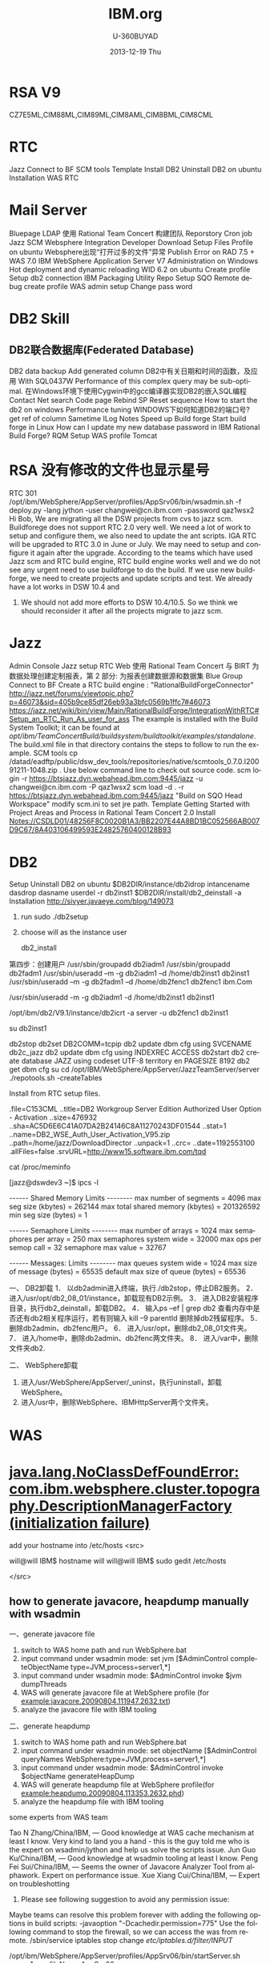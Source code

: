 #+TITLE:       IBM.org
#+AUTHOR:      U-360BUYAD\changwei
#+EMAIL:       changwei@BJXX-CHANGWEI.360buyAD.local
#+DATE:        2013-12-19 Thu
#+URI:         /wiki/ibm
#+KEYWORDS:    ibm
#+TAGS:        :ibm:
#+LANGUAGE:    en
#+OPTIONS:     H:3 num:nil toc:nil \n:nil ::t |:t ^:nil -:nil f:t *:t <:t
#+DESCRIPTION: ibm


* RSA V9

CZ7E5ML,CIM88ML,CIM89ML,CIM8AML,CIM8BML,CIM8CML


* RTC


Jazz
Connect to BF
SCM tools
Template
Install
DB2
Uninstall DB2 on ubuntu
Installation
WAS
RTC
*  Mail Server
Bluepage LDAP
使用 Rational Team Concert 构建团队
Reporstory
Cron job
Jazz SCM
Websphere Integration Developer
Download Setup Files
Profile on ubuntu
Websphere出现“打开过多的文件”异常
Publish Error on RAD 7.5 + WAS 7.0
IBM WebSphere Application Server V7 Administration on Windows
Hot deployment and dynamic reloading
WID 6.2 on ubuntu
Create profile
Setup db2 connection
IBM Packaging Utility
Repo
Setup SQO
Remote debug
create profile
WAS admin setup
Change pass word
*  DB2 Skill
** DB2联合数据库(Federated Database)
DB2 data backup
Add generated column
DB2中有关日期和时间的函数，及应用
With
SQL0437W Performance of this complex query may be sub-optimal.
在Windows环境下使用Cygwin中的gcc编译器实现DB2的嵌入SQL编程
Contact
Net search
Code page
Rebind SP
Reset sequence
How to start the db2 on windows
Performance tuning
WINDOWS下如何知道DB2的端口号?
get ref of column
Sametime
ILog
Notes
Speed up
Build forge
Start build forge in Linux
How can I update my new database password in IBM Rational Build Forge?
RQM
Setup WAS profile
Tomcat
* RSA 没有修改的文件也显示星号
RTC 301
/opt/ibm/WebSphere/AppServer/profiles/AppSrv06/bin/wsadmin.sh -f deploy.py -lang jython -user changwei@cn.ibm.com -password qaz1wsx2
Hi Bob,
We are migrating all the DSW projects from cvs to jazz scm. Buildforege does not support RTC 2.0 very well. We need a lot of work to setup and configure them, we also need to update the ant scripts. IGA RTC will be upgraded to RTC 3.0 in June or July. We may need to setup and configure it again after the upgrade.
According to the teams which have used Jazz scm and RTC build engine, RTC build engine works well and we do not see any urgent need to use buildforge to do the build.
If we use new buildforge, we need to create projects and update scripts and test. We already have a lot works in DSW 10.4 and
5. We should not add more efforts to DSW 10.4/10.5. So we think we should reconsider it after all the projects migrate to jazz scm.
* Jazz
Admin Console
Jazz setup
RTC Web
使用 Rational Team Concert 与 BIRT 为数据处理创建定制报表，第 2 部分: 为报表创建数据源和数据集
Blue Group
Connect to BF
Create a RTC build engine : "RationalBuildForgeConnector"
http://jazz.net/forums/viewtopic.php?p=46073&sid=405b9ce85df26eb93a3bfc0569b1ffc7#46073
https://jazz.net/wiki/bin/view/Main/RationalBuildForge/IntegrationWithRTC#Setup_an_RTC_Run_As_user_for_ass
The example is installed with the Build System Toolkit; it can be found at /opt/ibm/TeamConcertBuild/buildsystem/buildtoolkit/examples/standalone/. The build.xml file in that directory contains the steps to follow to run the example.
SCM tools
cp /datad/eadftp/public/dsw_dev_tools/repositories/native/scmtools_0.7.0.I20091211-1048.zip .
Use below command line to check out source code.
scm login -r https://btsjazz.dyn.webahead.ibm.com:9445/jazz -u changwei@cn.ibm.com -P qaz1wsx2
scm load -d . -r https://btsjazz.dyn.webahead.ibm.com:9445/jazz "Build on SQO Head Workspace"
modify scm.ini to set jre path.
Template
Getting Started with Project Areas and Process in Rational Team Concert 2.0
Install
Notes://CSDLD01/48256F8C0020B1A3/BB2207E44A8BD1BC052566AB007D9C67/8A403106499593E24825760400128B93
* DB2
Setup
Uninstall DB2 on ubuntu
$DB2DIR/instance/db2idrop intancename
dasdrop dasname
userdel -r db2inst1
$DB2DIR/install/db2_deinstall -a
Installation
http://sivyer.javaeye.com/blog/149073

 1. run sudo ./db2setup
 2. choose will as the instance user

  db2_install

第四步：创建用户
 /usr/sbin/groupadd db2iadm1
 /usr/sbin/groupadd db2fadm1
 /usr/sbin/useradd –m -g db2iadm1 –d /home/db2inst1 db2inst1
 /usr/sbin/useradd –m -g db2fadm1 –d /home/db2fenc1 db2fenc1 ibm.Com


 /usr/sbin/useradd -m -g db2iadm1 -d /home/db2inst1 db2inst1

/opt/ibm/db2/V9.1/instance/db2icrt -a server -u db2fenc1 db2inst1

su db2inst1

db2stop
db2set DB2COMM=tcpip
db2 update dbm cfg using SVCENAME db2c_jazz
db2 update dbm cfg using INDEXREC ACCESS
db2start
db2 create database JAZZ  using codeset UTF-8 territory en PAGESIZE 8192
db2 get dbm cfg
su
cd /opt/IBM/WebSphere/AppServer/JazzTeamServer/server
 ./repotools.sh -createTables


Install from RTC setup files.

.file=C153CML
..title=DB2 Workgroup Server Edition Authorized User Option - Activation
..size=476932
..sha=AC5D6E6C41A07DA2B24146C8A11270243DF01544
..stat=1
..name=DB2_WSE_Auth_User_Activation_V95.zip
..path=/home/jazz/DownloadDirector
..unpack=1
..crc=
..date=1192553100
.allFiles=false
.srvURL=http://www15.software.ibm.com/tqd



cat /proc/meminfo

[jazz@dswdev3 ~]$ ipcs -l

------ Shared Memory Limits --------
max number of segments = 4096
max seg size (kbytes) = 262144
max total shared memory (kbytes) = 201326592
min seg size (bytes) = 1

------ Semaphore Limits --------
max number of arrays = 1024
max semaphores per array = 250
max semaphores system wide = 32000
max ops per semop call = 32
semaphore max value = 32767

------ Messages: Limits --------
max queues system wide = 1024
max size of message (bytes) = 65535
default max size of queue (bytes) = 65536



一、   DB2卸载
1．   以db2admin进入终端，执行./db2stop，停止DB2服务。
2．   进入/usr/opt/db2_08_01/instance，卸载现有DB2示例。
3．   进入DB2安装程序目录，执行db2_deinstall，卸载DB2。
4．   输入ps –ef | grep db2 查看内存中是否还有db2相关程序运行，若有则输入 kill –9 parentId 删除掉db2残留程序。
5．   删除db2admin、db2fenc用户。
6．   进入/usr/opt，删除db2_08_01文件夹。
7．   进入/home中，删除db2admin、db2fenc两文件夹。
8．   进入/var中，删除文件夹db2.

二、   WebSphere卸载
1.   进入/usr/WebSphere/AppServer/_uninst，执行uninstall，卸载WebSphere。
2.   进入/usr中，删除WebSphere、IBMHttpServer两个文件夹。
* WAS
* [[http://www.ibm.com/developerworks/forums/thread.jspa?messageID=14625012&tstart=0][java.lang.NoClassDefFoundError: com.ibm.websphere.cluster.topography.DescriptionManagerFactory (initialization failure)]]

add your hostname into /etc/hosts
<src>

will@will IBM$ hostname
will
will@will IBM$ sudo gedit /etc/hosts

</src>
 

** how to generate javacore, heapdump manually with wsadmin

一、generate javacore file

1. switch to WAS home path and run WebSphere\AppServer\bin\wsadmin.bat
2. input command under wsadmin mode: set jvm [$AdminControl completeObjectName type=JVM,process=server1,*] 
3. input command under wsadmin mode: $AdminControl invoke $jvm dumpThreads
4. WAS will generate javacore file at WebSphere\AppServer\profiles\your profile (for example:javacore.20090804.111947.2632.txt)
5. analyze the javacore file with IBM tooling


二、generate heapdump

1. switch to WAS home path and run WebSphere\AppServer\bin\wsadmin.bat
2. input command under wsadmin mode: set objectName [$AdminControl queryNames WebSphere:type=JVM,process=server1,*]
3. input command under wsadmin mode: $AdminControl invoke $objectName generateHeapDump
4. WAS will generate heapdump file at WebSphere\AppServer\profiles\your profile(for example:heapdump.20090804.113353.2632.phd)
5. analyze the heapdump file with IBM tooling


some experts from WAS team

Tao N Zhang/China/IBM, — Good knowledge at WAS cache mechanism at least I know. Very kind to land you a hand - this is the guy told me who is the expert on wsadmin/jython and help us solve the scripts issue.
Jun Guo Ku/China/IBM, — Good knowledge at wsadmin tooling at least I know.
Peng Fei Sui/China/IBM, — Seems the owner of Javacore Analyzer Tool from alphawork. Expert on performance issue.
Xue Xiang Cui/China/IBM, — Expert on troubleshotting
1. Please see following suggestion to avoid any permission issue:
Maybe teams can resolve this problem forever with adding the following options in build scripts: -javaoption "-Dcachedir.permission=775"
Use the following command to stop the firewall, so we can access the was from remote.
/sbin/service iptables stop
change /etc/iptables.d/filter/INPUT/

/opt/ibm/WebSphere/AppServer/profiles/AppSrv06/bin/startServer.sh server1 -profileName AppSrv06

file=C1FZ6ML
..title=IBM WebSphere Application Server V7.0 for Linux on x86 32-bit  M
..size=819431261
..sha=DD46A0A910195B8F252335247A6B7DDFEA9878BB
..stat=1
..name=C1FZ6ML.tar.gz
..path=/home/jazz/DownloadDirector

* LDAP

Users and Groups —> Administrative user roles
uid=917904672,c=cn,ou=bluepages,o=ibm.com
you can find the uid in the blue page when click on "Same manager" link
RTC
.file=CZ3TAML
..title=IBM Rational Team Concert Enterprise Edition - Server  and Optio
..size=1709225773
..sha=415108103D94BA0B957C9F9873ECB8446BBBE3FE
..stat=1
..name=RTC-Enterprise-Full-2.0-Lin32-Local.zip
..unpack=1
..crc=
..path=/home/jazz/DownloadDirector


Download from  [[https://www14.software.ibm.com/webapp/dswdown/dswdown.wss/home/home.ftl?link_id=SDHome&ticket=Xa.2/Xb.ddeX-Pn5_UJ654rpHP46SchpcS8sJyGKs7dETw/Xc.917904672/Xd./Xf./Xg.4254242/Xi./XY.knac/XZ.4ujuNptqFZBm0BHIKx9dxK_a0Mo][IBM Software Downloads]]
* Mail Server
internet1.lotus.com
https://localhost:9443/jazz/setup AMDIN/ADMIN
Create blue group quotejazzadmin and quotejazzuser on https://bluepages.ibm.com/tools/groups/protect/groupsgui.wss
LDAP Registry Location: ldap://bluepages.ibm.com:389
Base User DN: c=cn,ou=bluepages,o=ibm.com
User Property Names Mapping:userId=mail,name=callupname,emailAddress=mail
Base Group DN:ou=memberlist,ou=ibmgroups,o=ibm.com
Jazz to LDAP Group Mapping: JazzAdmins=quotejazzadmin,JazzUsers=quotejazzuser,JazzDWAdmins=quotejazzadmin,JazzGuests=JazzGuests
Group Name Property: cn
Group Member Property: uniqueMember
Bluepage LDAP
http://reswat2.research.ibm.com/users/walicki/walickihomepage.nsf/html/bluepages.html
http://v25was101.mkm.can.ibm.com/directory/bluegroups/gmschema.shtml
http://techlab.rtp.raleigh.ibm.com/ibm/bluepages/Search-the-BluePages-LDAP-directory.htm
使用 Rational Team Concert 构建团队
JazzAdmins: Repository 的管理员，对于 Repository 具有完全的读写权限，可以对 Repository 内的数据进行任何操作。
JazzDWAdmins: 可以控制 Jazz 服务器端数据的 Repository 管理员。
JazzGuests: 对于 Repository 只有读权限的 Jazz 用户。
JazzUsers: 对于 Repository 具有常规读写权限的用户，如可以更改项目域，流程模板，但不能创建，可以创建或修改团队域，构建定义等等。
Reporstory
http://apollobuildserv4.ottawa.ibm.com:8080/integration/2.0/install-repository/standard/
Cron job

 yum install vixie-cron crontabs

[root@dswdev3 jazz]# cat /etc/crontab
SHELL=/bin/bash
PATH=/sbin:/bin:/usr/sbin:/usr/bin
MAILTO=root
HOME=/

# run-parts
00 16 * * * root run-parts /etc/cron.myreport
01 * * * * root run-parts /etc/cron.hourly
02 4 * * * root run-parts /etc/cron.daily
22 4 * * 0 root run-parts /etc/cron.weekly
22 4 * * 0,4,6 root run-parts /etc/cron.jazz
42 4 1 * * root run-parts /etc/cron.monthly



[root@dswdev3 inbox]# /etc/init.d/crond reload

* Jazz SCM
Jazz SCM FAQ:
import from SVN or CVS
Importing data from Subversion and CVS into Jazz SCM
An instruction to import source code.
3.75G in cvs server
jbe -repository https://localhost:9445/jazz -engineId dsw -userId changwei@cn.ibm.com -pass myemacs12
testjazz.txt
Websphere Integration Developer
Change WAS ports
Creating profiles
WID7 and WAS7
WebSphere 7 migration notes
Eclipse p2 reconciler returned with error status=13 applying updates to Rational Developer for System i
Download Setup Files
http://w3-103.ibm.com/software/xl/download/ticket.do
Part Num: CR9NEML,CR9PIML
Profile on ubuntu
create profile in /home/will/quote/server7/SQO_Head without security.

will@will-laptop:/opt/ibm2/WID7_WTE/runtimes/bi_v7/bin/ProfileManagement$ ./pmt.sh


* Websphere出现“打开过多的文件”异常
http://shjy-nicholas.javaeye.com/blog/413483
vi /etc/security/limits.conf
加上：
  *                soft   nofile          65535
  *                hard   nofile          65536
执行ulimit -a
默认为
open files (-n) 1024
vi ~/.bashrc
加上
ulimit -n 65536
保存，重启，即可。

China WAS Question DB => [[Notes://CSDLD01/482570960036D876/]]

WAS Central DB	 =>  [[Notes://D27DBL06/862569E70075B687/]]

WAS 6.1 infocenter	 =>	http://publib.boulder.ibm.com/infocenter/wasinfo/v6r1/index.jsp

WebSphere Application Server detailed system requirements	=>	http://www-01.ibm.com/support/docview.wss?rs=180&uid=swg27006921

Redbooks WebSphere domian	=> 	http://www.redbooks.ibm.com/portals/websphere
Publish Error on RAD 7.5 + WAS 7.0
Sometimes if you stop mannually the publish process for you application at the middle, and will meet the following exception while republishing your application:
[19/06/09 10:53:42:046 BST] 00000036 SystemErr R com.ibm.websphere.management.exception.AdminException: A composition unit with name Edu_________t already exists. Select a different application name.
I guess the mannual temination of the publish process will conrupt the configuration file at WAS, and therefore the past publish state will remain zombie files and make the later publish process fail.
If you logon to the WAS 7.0 admin console, click on Business-Level Application and you will see its status is unknown. Further if you click on the composition unit Edu________t you will also see its status is unknow. On the console, you cannot delete the composition unit since it is corrupted.

Below would be one of the solution. I try delete the composition unit (cus) in my local directory (see below screenshot) and then restart the server. Then the application will work well again.
 Beside, there are some temp files on the WAS server, you can also delete them if the about mentiond cannot fix your problem.
C:\Program Files\IBM\WebSphere\AppServer\profiles\AppSrv01\config\cells\MyComputer-Node01Cell\blas\Edu_____________t\ C:\Program Files\IBM\WebSphere\AppServer\profiles\AppSrv01\temp\*.* C:\Program Files\IBM\WebSphere\AppServer\profiles\AppSrv01\wstemp\*.*
Good luck
find . -iname quoteEAR -exec rm -rf {} \;
IBM WebSphere Application Server V7 Administration on Windows
You can download the installables from FTP server before the training, the FTP server is 9.181.87.58, pass the BSO first. Log on with anonymous user. You will see three directories.
150 Here comes the directory listing. drwxr-xr-x 3 0 0 4096 Jul 21 05:46 NewTester drwxr-xr-x 2 0 0 4096 Nov 20 04:59 VMWareCourse drwxr-xr-x 7 0 0 4096 Sep 25 02:58 WAS7Training
The VMWareCourse dir contains all virtual images for this course. See the pdf instruction in it. And WAS7Training contains the separate drivers, we will introduce it in the class.
Hot deployment and dynamic reloading
http://publib.boulder.ibm.com/infocenter/wasinfo/v6r0/index.jsp?topic=/com.ibm.websphere.nd.doc/info/ae/ae/trun_app_hotupgrade.html
http://publib.boulder.ibm.com/infocenter/wasinfo/v6r0/index.jsp?topic=/com.ibm.websphere.nd.doc/info/ae/ae/trun_app_hotupgrade.html
http://publib.boulder.ibm.com/infocenter/wasinfo/v7r0/index.jsp?topic=/com.ibm.websphere.nd.doc/info/ae/ae/trun_app_hotupgrade.html
* WID 6.2 on ubuntu
C1Q24ML, C1Q25ML, C1Q26ML, C1Q28ML
Installing WebSphere Application Server 6.1 on Ubuntu
Create profile

sudo unlink /bin/sh
sudo ln -s /bin/bash /bin/sh
cd /opt/ibm/WebSphere/ID/602/runtimes/bi_v6/bin/ProfileCreator
sudo ./pctLinux.bin
Setup db2 connection
 .  db2profile
  /opt/ibm/WebSphere/ID/602/wid.bin &
Target of the document
The document should help you to install WebSphere Integration Developer on Linux.
The root cause for creation of the document was the fact that the official documentation in the WebSphere InfoCenter is a bit weak regarding details on that topic.

Environment
For the setup I used the following environment:
Operating System: SUSE SLES 10 SP1 with graphical user interface
Users: root, widuser:users
WebSphere Integration Developer: Version 6.1.2
WID Fixpack: 6.1.2 InterimFix 001
I used a VMWare image which increased during installation up to 20 GB.

Required software packages:
Mozilla Firefox
WebSphere Integration Developer 6.1.2 Packages
(C1H58ML) WebSphere Integration Developer v6.1.2 Multiplatform Multilingual 1 of 4

	(C1H59ML) WebSphere Integration Developer v6.1.2 Multiplatform Multilingual 2 of 4

	(C1H5AML) WebSphere Integration Developer v6.1.2 Multiplatform Multilingual 3 of 4

(C1H5BML) WebSphere Integration Developer v6.1.2 Multiplatform Multilingual 4 of 4

WID Fixpack wid612_interim_fix001.zip

Preparation of the environment
You need to have root access to install WID
(see Related Links: WID Installation User requirements)
Make sure that ulimit is set to 2048 or higher
(see Related Links: WID ulimit setup)
If you want to view the release notes and the installation guide you need a supported web browser. (see Related Links: WID Browser Requirements)

Installation

1.Preparation
1.Log on as root
2.Check the ulimit -n

2.Extract the software packages
1.Create a temporary installation directory (for this is /var/tmp/wid)
2.Unzip the packages C1H58ML, C1H59ML, C1H5AML and C1H5BML
to the temporary directory. The right order seems to be not important.

3.Create the responsefile to install the IBM Installation Manager and WID silently
We use here the existing one but you can also create your own one (see comments)
1.Switch to the directory  /var/tmp/wid/disk1/IM_linux

2.Copy the existing response file ../util/responsefile_linux to the current directory
3.Modify the responsefile
1.By default you do not have to modify the responsefile if you do not want to install additional languages.
Comment: Due to a bug in the responsefile you have to edit the responsefile.
In the section
<offering profile='IBM WebSphere Integration Developer' version='6.1.2000.20080614_1858'

features='com.ibm.wid.wps,com.ibm.wid.wps.wpsprofile,com.ibm.wid.wps.esbprofile' id='com.ibm.wid.wps'/>

you must change the version of the WID profile
 version='6.1.2000.20080618_0153'

2. You can remove the additional languages for installation manager to just have de and en
 installed
	 <data key='eclipseLocation' value='/opt/IBM/InstallationManager/eclipse'/>

	 <data key='cic.selector.nl' value='en,de'/>

3.You can add de as additional languages for WID

	 <data key='eclipseLocation' value='/opt/IBM/WID61'/>

	 <data key='cic.selector.nl' value='en,de'/>


4.Install the product
1.From the current directory (IM_linux) run the command

 ./install --launcher.ini silent-install.ini -input responsefile_linux.txt

2.It will take up to 6 hours to install the product

5.Check the logs if the installation was successful
1.The logs are located at /var/ibm/InstallationManager/logs

2.The main log file has the format YYYYMMDD_HHMM.xml

3.There are additional log files in subdirectories which the main log file refers to.
4.The last section of the log file should contain content like
<entry num='145' time='1220326951240' elapsed='05:37:54.83' level='INFO' thread='main'>

 <message>OK</message>

</entry>



Comments:

You can create your own responsefile for WID install by using the IBM Install Manager record feature
.
Run the command
./install -record /home/temp/wid612responsefile.xml -skipInstall /home/temp/wid/temp/

This creates the response file /home/temp/wid612responsefile.xml.

In addition the directory /opt/IBM/InstallationManager is created but without content.
You can remove that directory.

After the installation you can remove the temporary files under /var/tmp/wid.




Update the WID installation

We want to apply the wid fix silently. So we have to create another responsefile to do so. Unfortunately there is no responsefile available that could be modified (I did not find one).
So I created one which I used. Under comments you find details how to create one.

1.Extract the fixpack to the temporary directory /var/tmp/wid via command
unzip wid612_interim_fix001.zip


2.Switch to the directory /opt/IBM/InstallationManager/eclipse


3.Copy the responsefile IBMIM_responsefile.txt to the eclipse directory


4.Edit the responsefile
1.Change the path for the repository to point to the directory where you extracted the fixpack. The path must point to a directory with the file repository.config.
2.If you want to install a different fixpack modify the line
<offering profile='IBM WebSphere Integration Developer' version='6.1.2.000_20080805_1422' features='-' id='com.ibm.websphere.integration.developer'/>
The related version number can be found by extracting the fixpack and looking at repository.xml

5.Run the installer
1.In the eclipe directory execure as root the command
./IBMIM --launcher.ini silent-install.ini -input IBMIM_responsefile.txt

2.The installation takes around 10 minutes.

6.Check the logs if the installation was successful
1.The logs are located at /var/ibm/InstallationManager/logs

2.The log file has the format YYYYMMDD_HHMM.xml

3.You should see at the end a section like
<entry num='102' time='1220338224068' elapsed='08:37.22' level='INFO' thread='main'>

	...

 <message>OK</message>

</entry>



Comments:

You can create your own responsefile for WID install by using the IBM Install Manager record feature
. Unfortunately you cannot create the file without fixpack installation.
Run the command
./IBMIM -record /var/tmp/IBMIM_responsefile.txt

This creates the response file /var/tmp/IBMIM_responsefile.txt and installs the fix.
If you try to create the responsefile by using the option -skipInstall the existing
installation of WID is not displayed in the first panel. So you cannot proceed there.

After the installation you can remove the temporary files under /var/tmp/wid.Comment:


Check the installation
1.
You can start WID via icon but also via command line.
1.Command to start wid as it would be done using the launcher:

/opt/IBM/WID61/eclipse -product com.ibm.wbit.feature.ide -showlocation

2.Easier command to start WID:

/opt/IBM/WID61 # ./wid.bin

3.Default Workspace: /root/IBM/wid6.1/workspace
(This should be changed to something like /var/wid/myworkspace)


2.Check the version

1.Click on Help->About WebSphere Integration Developer 6.1.2

2.You should see something similar to Version: 6.1.2,
Build id: 6.1.2ifix001-20080805_0917


3.Check if both server configurations are available

1.In the business integration perspective you should have a server view containing the servers for ESB and WPS.

2.If you just see the WPS server ...
1.This does not mean that the other server has not been defined.

2.Close the view and reopen it via Window->Show  View->Servers.

This should display the ESB server as well.


4.Check if the test environment could be started
1.Start the servers (one at the time)
2.If you get a pop-up window telling "Canceling Server Start".
..
1.Click on OK and you should get a message indicating a Timeout after 600s.

2.Check if the WID server status displays the server as successfully started or not.
If this is the case this indicates a timeout issue.

3.Check the logs at /opt/IBM/WID61/pf/wps/logs/server1 or /opt/IBM/WID61/pf/esb/logs/server1 for errors

4.If there is no issue change the timeout value for the server startup via

Window->Preferences->Server->Server timeout delay
(default is normal, change to long)

3.Try to access the admin console via browser

1.WPS:  URL: http://localhost:9060/ibm/console	User: admin, password: admin

2.WESB: URL: http://localhost:9061/ibm/console	User: admin, password: admin




Switch to non-root

1.To allow a non-root user to run WID including WAS you have to change the file access to allow the non-root user to create and modify files.

1.Log on as root

2.Change the user rights for the workspaces to provide to the restricted user write access
.
This can be done for example by the command:
chmod -R 777 /var/wid

3.Change the user rights for the WID files to allow creation and modifications on WID and runtime
. This can be done for example by the command:
chmod -R 777 /opt/IBM/WID61/

4.You might be able to restrict this file access to some directories
(for ex. pf for the profiles) but does it make sense?

2.Log in as non-root user and start WID from /opt/IBM/WID61 via command ./wid.bin




Related links:
IBM Installation Manager Documentation
http://publib.boulder.ibm.com/infocenter/dmndhelp/v6r1mx/topic/com.ibm.wbit.610.help.install.doc/pdf/install_book.pdf
WID ulimit setup
http://publib.boulder.ibm.com/infocenter/dmndhelp/v6r1mx/topic/com.ibm.wbit.612.help.install.doc/topics/t_increase_handles.html
WID Silent Install
http://publib.boulder.ibm.com/infocenter/dmndhelp/v6r1mx/topic/com.ibm.wbit.612.help.install.doc/topics/t_installing_silently_overview11.html
WID Installation User requirements
http://publib.boulder.ibm.com/infocenter/dmndhelp/v6r1mx/topic/com.ibm.wbit.612.help.install.doc/topics/r_user_priv.html
WID Installation SW Requirements
http://publib.boulder.ibm.com/infocenter/dmndhelp/v6r1mx/topic/com.ibm.wbit.612.help.install.doc/topics/r_insoftreq.html
WID Browser Requirements:
http://publib.boulder.ibm.com/infocenter/dmndhelp/v6r1mx/topic/com.ibm.wbit.612.help.install.doc/topics/t_inothersw.html
WID Supported Operating Systems
http://publib.boulder.ibm.com/infocenter/dmndhelp/v6r1mx/topic/com.ibm.wbit.612.help.install.doc/topics/r_inosreq.html


IBM Packaging Utility
http://www-01.ibm.com/support/docview.wss?uid=swg24024683#install
Repo
ftp://ead:3edc4rfv@btsjazz.dyn.webahead.ibm.com/public/dsw_dev_tools/rep/
ftp://ead:3edc4rfv@btsjazz.dyn.webahead.ibm.com/public/dsw_dev_tools/repositories/
https://www.ibm.com/software/rational/repositorymanager/repositories/rationalsdp7
/datad/eadftp/public/dsw_dev_tools/RTC_Client2.0.0.2/RTC-Eclipse-Clnt-2.0.0.2-Win32-Local/im-repo/repository.config
http://public.dhe.ibm.com/software/websphere/repositories/
http://btsjazz.dyn.webahead.ibm.com:8000/
/datad/eadftp/public/dsw_dev_tools/rep/ /datad/eadftp/public/dsw_dev_tools/repositories/
Setup SQO
WAS 7 evaluation tracking document
IBM Installer Manager repositories in our FTP server
get a bug in WAS6.0 http://www-01.ibm.com/support/docview.wss?uid=swg1PM07608.
WebSphere Process Server V7.0 for Windows X86-32/64bit Systems Multilingual eAssembly (CR9C2ML)
WebSphere Process Server Version 7.0 Feature Pack Version 1.0 Multiplatform Multilingual eAssembly (CRBE5ML)
Remote debug
http://www.jacoozi.com/index.php?option=com_content&task=view&id=119&Itemid=134
http://www.eclipsezone.com/eclipse/forums/t53459.html
https://www.ibm.com/developerworks/opensource/library/os-ecbug/
Debugging IBM WebSphere 5.x/6.x
(Thanks to Michael Murphy)
Open WebSphere 5.X/6.X Console
Navigate to Servers
Application Servers	[SERVERNAME]	Process Definition	Java Virtual Machine
Check off Debug Mode
Arguments can be edited in the field called Debug arguments. You can paste this line and use the same port 1044 to debug from Eclipse:
Xdebug -Xrunjdwp:transport=dt_socket,server=y,suspend=n,address=1044
create profile
WAS admin setup
login admin console: Users and Groups —> Administrative user roles —> add
http://w3.ibm.com/jct03019wt/bluepages/searchByName.wss?uid=AVALEL672&task=viewrecord http://w3.ibm.com/jct03019wt/bluepages/searchByName.wss?uid=AVAKGF672&task=viewrecord
uid=AVALEL672,c=cn,ou=bluepages,o=ibm.com
uid=AVAKGF672,c=cn,ou=bluepages,o=ibm.com
Change pass word
Update the defined db2 user and password in security file:
File path: profiles\AppSrv01\config\cells\cnqinfengcNode01Cell\security.xml
1.Find this item:
<authDataEntries xmi:id="JAASAuthData_1230536298391" alias="cnqinfengcNode01/for header prcbkwb1" userId="web_dev2" password="{xor}Oj02JW1vKSw="/>
2.Update the user_id to an not exists one, such as aaaa_aaa. Save the change
3.start your server and change the user_id and password in admin console
com.ibm.ws.security.util.PasswordEncoder
DB2 Skill
必需步骤：
您已经启用了 DB2 扩展 Windows 安全性。您必须将运行 DB2 本地应用程序或工具的 DB2 用户添加至 DB2ADMNS 或DB2USER 组
可以使用端口号 "50000" 连接至 DB2 实例 "DB2"。请记录此端口号以供将来参考。
DB2 XML
SQL and XQuery tutorial series for IBM DB2
* DB2 XQuery学习笔记
Java操作DB2 XML数据实践
XQuery samples
These samples demonstrate the use of axes, FLWOR expressions, and queries written with XQuery and SQL/XML.
These samples can be found in the following location:
On Windows(R): %DB2PATH%\sqllib\samples\xml (where %DB2PATH% is a variable that determines where DB2(R) is installed) * On UNIX(R): $HOME/sqllib/samples/xml (where $HOME is the home directory of the instance owner)
 db2 -td~

CREATE DATABASE xmltut USING CODESET GBK TERRITORY US~

CREATE TABLE Customer (Cid BIGINT NOT NULL PRIMARY KEY, Info XML)~

CREATE UNIQUE INDEX cust_cid_xmlidx ON Customer(Info)
GENERATE KEY USING XMLPATTERN
'declare default element namespace "http://posample.org"~ /customerinfo/@Cid'
AS SQL DOUBLE~


INSERT INTO Customer (Cid, Info) VALUES (1000,
'<customerinfo xmlns="http://posample.org" Cid="1000">
<name>Kathy Smith</name>
<addr country="Canada">
<street>5 Rosewood</street>
<city>Toronto</city>
<prov-state>Ontario</prov-state>
<pcode-zip>M6W 1E6</pcode-zip>
</addr>
<phone type="work">416-555-1358</phone>
</customerinfo>')~

INSERT INTO Customer (Cid, Info) VALUES (1002,
'<customerinfo xmlns="http://posample.org" Cid="1002">
<name>Jim Noodle</name>
<addr country="Canada">
<street>25 EastCreek</street>
<city>Markham</city>
<prov-state>Ontario</prov-state>
<pcode-zip>N9C 3T6</pcode-zip>
</addr>
<phone type="work">905-555-7258</phone>
</customerinfo>')~

INSERT INTO Customer (Cid, Info) VALUES (1003,
'<customerinfo xmlns="http://posample.org" Cid="1003">
<name>Robert Shoemaker</name>
<addr country="Canada">
<street>1596 Baseline</street>
<city>Aurora</city>
<prov-state>Ontario</prov-state>
<pcode-zip>N8X 7F8</pcode-zip>
</addr>
<phone type="work">905-555-2937</phone>
</customerinfo>')~


SELECT * from Customer~


UPDATE customer SET info =
'<customerinfo xmlns="http://posample.org" Cid="1002">
<name>Jim Noodle</name>
<addr country="Canada">
<street>1150 Maple Drive</street>
<city>Newtown</city>
<prov-state>Ontario</prov-state>
<pcode-zip>Z9Z 2P2</pcode-zip>
</addr>
<phone type="work">905-555-7258</phone>
</customerinfo>'
WHERE XMLEXISTS (
'declare default element namespace "http://posample.org";
$doc/customerinfo[@Cid = 1002]'
passing INFO as "doc")~


DELETE FROM Customer
WHERE XMLEXISTS (
'declare default element namespace "http://posample.org";
$doc/customerinfo[@Cid = 1003]'
passing INFO as "doc")~

SELECT count(*) from Customer~

SELECT XMLQUERY (
'declare default element namespace "http://posample.org";
for $d in $doc/customerinfo
return <out>{$d/name}</out>'
passing INFO as "doc")
FROM Customer as c
WHERE XMLEXISTS ('declare default element namespace "http://posample.org";
$i/customerinfo/addr[city="Toronto"]' passing c.INFO as "i")~

UPDATE COMMAND OPTIONS USING i ON~

-- 不使用SQL的情况下检索INFO列中所有的XML文档
XQUERY db2-fn:xmlcolumn ('CUSTOMER.INFO')~
-- 相当于
SELECT Info FROM Customer~

-- 全查询
XQUERY db2-fn:sqlquery ('SELECT Info FROM Customer')~

-- 检索和过滤XML值
XQUERY declare default element namespace "http://posample.org";
for $d in db2-fn:xmlcolumn('CUSTOMER.INFO')/customerinfo
where $d/addr/city="Toronto"
return <out>{$d/name}</out>~

XQUERY declare default element namespace "http://posample.org";
for $d in db2-fn:sqlquery(
'SELECT INFO
FROM CUSTOMER
WHERE Cid < 2000')/customerinfo
where $d/addr/city="Toronto"
return <out>{$d/name}</out>~

-- XML模式注册
REGISTER XMLSCHEMA 'http://posample.org'
FROM 'file:///<C:/>customer.xsd' AS posample.customer COMPLETE~

REGISTER XMLSCHEMA http://posample.org/product.xsd FROM product.xsd \
AS myschema.product
COMPLETE XMLSCHEMA myschema.product~

REGISTER XMLSCHEMA http://posample.org/product.xsd FROM product.xsd \
AS myschema.product COMPLETE~

customer.xsd
<?xml version="1.0"?>
<xs:schema targetNamespace="http://podemo.org" xmlns:xs="http://www.w3.org/2001/XMLSchema" elementFormDefault="qualified">
  <xs:element name="customerinfo">
    <xs:complexType>
      <xs:sequence>
        <xs:element name="name" type="xs:string" minOccurs="1" />
        <xs:element name="addr" minOccurs="1" maxOccurs="unbounded">
          <xs:complexType>
            <xs:sequence>
              <xs:element name="street" type="xs:string" minOccurs="1" />
              <xs:element name="city" type="xs:string" minOccurs="1" />
              <xs:element name="prov-state" type="xs:string" minOccurs="1" />
              <xs:element name="pcode-zip" type="xs:string" minOccurs="1" />
            </xs:sequence>
            <xs:attribute name="country" type="xs:string" />
          </xs:complexType>
        </xs:element>
        <xs:element name="phone" nillable="true" minOccurs="0" maxOccurs="unbounded">
          <xs:complexType>
            <xs:simpleContent>
              <xs:extension base="xs:string">
                <xs:attribute name="type" form="unqualified" type="xs:string" />
              </xs:extension>
            </xs:simpleContent>
          </xs:complexType>
        </xs:element>
        <xs:element name="assistant" minOccurs="0" maxOccurs="unbounded">
          <xs:complexType>
            <xs:sequence>
              <xs:element name="name" type="xs:string" minOccurs="0" />
              <xs:element name="phone" nillable="true" minOccurs="0" maxOccurs="unbounded">
                <xs:complexType>
                  <xs:simpleContent  >
                    <xs:extension base="xs:string">
                      <xs:attribute name="type" type="xs:string" />
                    </xs:extension>
                  </xs:simpleContent>
                </xs:complexType>
              </xs:element>
            </xs:sequence>
          </xs:complexType>
        </xs:element>
      </xs:sequence>
      <xs:attribute name="Cid" type="xs:string" />
    </xs:complexType>
  </xs:element>
</xs:schema>


INSERT INTO Customer(Cid, Info) VALUES (1003, XMLVALIDATE (XMLPARSE (DOCUMENT
'<customerinfo xmlns="http://posample.org" Cid="1003">
<name>Robert Shoemaker</name>
<addr country="Canada">
<street>1596 Baseline</street>
<city>Aurora</city>
<prov-state>Ontario</prov-state>
<pcode-zip>N8X 7F8</pcode-zip>
</addr>
<phone type="work">905-555-7258</phone>
<phone type="home">416-555-2937</phone>
<phone type="cell">905-555-8743</phone>
<phone type="cottage">613-555-3278</phone>
</customerinfo>' PRESERVE WHITESPACE )
ACCORDING TO XMLSCHEMA ID posample.customer ))~

CREATE TABLE Customer (Cid BIGINT NOT NULL PRIMARY KEY,
Info XML,
History XML)

CREATE TABLE MyCustomer LIKE Customer;
ALTER TABLE MyCustomer ADD COLUMN Preferences XML;

JDBC插入XML
PreparedStatement insertStmt = null;
String sqls = null;
int cid = 1015;
sqls = "INSERT INTO MyCustomer (Cid, Info) VALUES (?, ?)";
insertStmt = conn.prepareStatement(sqls);
insertStmt.setInt(1, cid);
File file = new File("c6.xml");
insertStmt.setBinaryStream(2, new FileInputStream(file), (int)file.length());
insertStmt.executeUpdate();

JDBC更新XML
PreparedStatement updateStmt = null;
String sqls = null;
int cid = 1004;
sqls = "UPDATE MyCustomer SET Info=? WHERE Cid=?";
updateStmt = conn.prepareStatement(sqls);
updateStmt.setInt(1, cid);
File file = new File("c7.xml");
updateStmt.setBinaryStream(2, new FileInputStream(file), (int)file.length());
updateStmt.executeUpdate();

-- 删除数据
DELETE FROM MyCustomer
WHERE XMLEXISTS ('declare default element namespace "http://posample.org";
$d//addr[city="Markham"]' passing INFO as "d")~

-- XML列创建触发器
CREATE TRIGGER UPDAFTR
AFTER UPDATE OF Info
ON MyCustomer
REFERENCING NEW AS N
FOR EACH ROW
BEGIN ATOMIC
INSERT INTO CustLog VALUES(N.CID, CURRENT TIMESTAMP, 'Update');
END~

CREATE TRIGGER INSAFTR
AFTER INSERT ON Customer
REFERENCING NEW AS N
FOR EACH ROW
BEGIN ATOMIC
INSERT INTO CustLog VALUES(N.CID, CURRENT TIMESTAMP, 'Insert');
END~

-- XML解析
INSERT INTO MyCustomer (Cid, Info)
VALUES (?, xmlparse(document cast(? as clob(1k)) preserve whitespace))~

-- 在XQuery中，查询可以调用下列函数之一来获取DB2数据库中的输入XML数据：db2-fn:sqlquery 和 db2-fn:xmlcolumn。db2-fn:xmlcolumn函数将检索整个XML列，而db2-fn:sqlquery将检索基于SQL查询的 XML值。

db2-fn:xmlcolumn('BUSINESS.ORDERS.PURCHASE_ORDER')/shipping_address/city

db2-fn:sqlquery("
SELECT purchase_order FROM business.orders
WHERE ship_date = '2005-06-15' ")/shipping_address/city

SQL是一种不区分大小写的语言
XQuery是一种区分大小写的语言

函数
XMLQUERY
XMLTABLE
谓词
XMLEXISTS

SELECT XMLQUERY ('declare default element namespace "http://posample.org";
$d/customerinfo/phone' passing INFO as "d")
FROM CUSTOMER~

VALUES (XMLQUERY ('declare default element namespace "http://posample.org";
db2-fn:xmlcolumn("CUSTOMER.INFO")/customerinfo/phone'))~

SELECT Cid, XMLQUERY ('declare default element namespace "http://posample.org";
$d//addr[city="Aurora"]' passing INFO as "d") AS ADDRESS
FROM CUSTOMER~


SELECT Cid, XMLQUERY ('declare default element namespace "http://posample.org";
$d/customerinfo/addr' passing c.INFO as "d")
FROM Customer as c
WHERE XMLEXISTS ('declare default element namespace "http://posample.org";
$d//addr[city="Aurora"]' passing c.INFO as "d")~

SELECT R.Pid
FROM PURCHASEORDER P, PRODUCT R
WHERE R.NAME =
XMLCAST( XMLQUERY ('declare default element namespace "http://posample.org";
$d/PurchaseOrder/itemlist/item/product/name'
PASSING P.PORDER AS "d") AS VARCHAR(128))~


SELECT Pid
FROM PRODUCT
ORDER BY XMLCAST(XMLQUERY ('declare default element namespace "http://posample.org";
$d/product/description/name'
PASSING DESCRIPTION AS "d") AS VARCHAR(128))~

SELECT X.*
FROM XMLTABLE (xmlnamespaces (DEFAULT "http://posample.org"),
'db2-fn:xmlcolumn("CUSTOMER.INFO")/customerinfo'
COLUMNS "CUSTNAME" CHAR(30) PATH 'name',
"PHONENUM" XML PATH 'phone')
as X~

SELECT X.*
FROM XMLTABLE (xmlnamespaces (DEFAULT "http://posample.org"),
'db2-fn:xmlcolumn("CUSTOMER.INFO")/customerinfo'
COLUMNS "CUSTNAME" CHAR(30) PATH 'name',
"PHONENUM" XML PATH 'phone')
as X
ORDER BY X.CUSTNAME~

INSERT INTO CUSTPHONE
SELECT X.*
FROM XMLTABLE (XMLNAMESPACES (DEFAULT 'http://posample.org'),
'db2-fn:xmlcolumn("CUSTOMER.INFO")/customerinfo'
COLUMNS
"CUSTNAME" CHAR(30) PATH 'name',
"PHONENUM" XML PATH 'document{<allphones>{phone}</allphones>}'
)as X~

SELECT X.*
FROM CUSTOMER C, XMLTABLE (xmlnamespaces (DEFAULT 'http://posample.org'),
'$cust/customerinfo/phone' PASSING C.INFO as "cust"
COLUMNS "CUSTNAME" CHAR(30) PATH '../name',
"PHONETYPE" CHAR(30) PATH '@type',
"PHONENUM" CHAR(15) PATH '.'
)as X~

SELECT X.* FROM CUSTOMER C, XMLTABLE (xmlnamespaces (DEFAULT 'http://posample.org'),
'$cust/customerinfo/phone' PASSING C.INFO as "cust"
COLUMNS "CUSTNAME" CHAR(30) PATH '../name',
"PHONETYPE" CHAR(30) PATH '@type',
"PHONENUM" XML PATH '.' ) as X~


SELECT Cid
FROM CUSTOMER
WHERE XMLEXISTS ('declare default element namespace "http://posample.org";
$d//addr[city="Toronto"]' passing INFO as "d")~

SELECT *
FROM CUSTOMER
WHERE XMLEXISTS ('declare default element namespace "http://posample.org";
$d/customerinfo[@Cid=1000]' passing INFO as "d")~

SELECT *
FROM CUSTOMER
WHERE XMLEXISTS ('declare default element namespace "http://posample.org";
$d/customerinfo/@Cid=1000' passing INFO as "d")~


CREATE TABLE mytable (id BIGINT, xmlcol XML)~

CREATE INDEX myidx ON mytable(xmlcol)
GENERATE KEY USING XMLPATTERN '//text()' AS SQL VARCHAR(255)~

SELECT xmlcol FROM mytable
WHERE XMLEXISTS('$doc/CUSTOMER/ORDERS/ORDERKEY/text()="A512" '
PASSING xmlcol AS "doc")~

SELECT xmlcol FROM mytable
WHERE XMLEXISTS('$doc/CUSTOMER[ORDERS/ORDERKEY/text()="A512"] '
PASSING xmlcol AS "doc")~

-- XML数据类型转换
SELECT XMLQUERY ('declare default element namespace "http://posample.org";
$d/customerinfo/addr' passing c.INFO as "d")
FROM Customer as c
WHERE XMLEXISTS('declare default element namespace "http://posample.org";
$d//addr[city=$cityName]'
passing c.INFO as "d",
'Aurora' AS "cityName")~

SELECT XMLQUERY ('declare default element namespace "http://posample.org";
$d/customerinfo/addr' passing c.INFO as "d")
FROM Customer as c
WHERE XMLEXISTS('declare default element namespace "http://posample.org";
$d//addr[city=$cityName]'
passing c.INFO as "d",
CAST (? AS VARCHAR(128)) AS "cityName")~

SELECT companydocs FROM companyinfo
WHERE XMLEXISTS('$x/company/emp[@salary > 35000]'
PASSING companydocs AS "x")~

CREATE INDEX empindex on companyinfo(companydocs)
GENERATE KEY USING XMLPATTERN '//@salary' AS SQL DOUBLE~

CREATE INDEX empindex on companyinfo(companydocs)
GENERATE KEY USING XMLPATTERN '/company/emp/@salary'
AS SQL DOUBLE~

SELECT companydocs FROM companyinfo
WHERE XMLEXISTS('$x/company/emp[@id="31664"]'
PASSING companydocs AS "x")~

SELECT companydocs FROM companyinfo
WHERE XMLEXISTS('$x/company/emp/dept[@id="K55"]
PASSING companydocs AS "x")~
* DB2联合数据库(Federated Database)
http://blog.csdn.net/dark_agent/archive/2005/06/11/392128.aspx
http://www.ibm.com/developerworks/cn/db2/library/techarticles/0304lurie/0304lurie.html
http://publib.boulder.ibm.com/infocenter/db2luw/v8/index.jsp?topic=/com.ibm.db2.ii.doc/opt/tlsset06.htm
对于第二个问题，您可以参考下面的文章
http://www.ibm.com/developerworks/cn/db2/library/techarticles/mag_02q2eaton/eaton.html
http://www.ibm.com/developerworks/cn/views/db2/tutorials.jsp?cv_doc_id=85523
DB2 data backup
http://oraclecaicai.itpub.net/post/40820/493298
2009-12-15
上午10:29:56: changwei@cn.ibm.com - Wei Chang/China/IBM: Hi
上午10:30:22: Dan Yang Zhu: yes
上午10:30:37: changwei@cn.ibm.com - Wei Chang/China/IBM:  你能告诉我，你们是怎么做数据库备份的吗？
上午10:30:59: Dan Yang Zhu: 用db2的backup命令, 在线备份
上午10:31:26: changwei@cn.ibm.com - Wei Chang/China/IBM: 你们应该是做了一些job吧？
上午10:31:53: Dan Yang Zhu: 嗯, 写的korn shell
上午10:32:10: changwei@cn.ibm.com - Wei Chang/China/IBM: 能把那些脚本发给我吗？
上午10:32:26: changwei@cn.ibm.com - Wei Chang/China/IBM: 我需要定期备份一个数据库
上午10:32:37: Dan Yang Zhu: en
上午10:32:44: Dan Yang Zhu: 好
上午10:32:48: changwei@cn.ibm.com - Wei Chang/China/IBM: 谢谢
上午10:33:13: Dan Yang Zhu: V9的库吧
上午10:33:17: changwei@cn.ibm.com - Wei Chang/China/IBM: 对
上午10:33:21: changwei@cn.ibm.com - Wei Chang/China/IBM: 9.1
上午10:33:56: changwei@cn.ibm.com - Wei Chang/China/IBM: 我备份不会有什么副作用吧？
上午10:35:28: Dan Yang Zhu: 什么意思?
上午10:35:42: changwei@cn.ibm.com - Wei Chang/China/IBM: 就是不会对运行的数据有影响
上午10:35:46: Dan Yang Zhu: 我们的脚本判断逻辑较多
上午10:35:47: changwei@cn.ibm.com - Wei Chang/China/IBM: 导致数据库出问题
上午10:36:05: Dan Yang Zhu: 你参考一下吧
上午10:36:08: changwei@cn.ibm.com - Wei Chang/China/IBM: 好的
上午10:36:09: Dan Yang Zhu: 发给你了
上午10:36:20: Dan Yang Zhu: 在线备份会有一些表空间锁
上午10:36:39: Dan Yang Zhu: 备份的时候可能会有些transaction 等待锁
上午10:36:48: Dan Yang Zhu: 其它还好吧
上午10:36:51: changwei@cn.ibm.com - Wei Chang/China/IBM: ok, thx
上午10:41:17: Dan Yang Zhu: 脚本有点复杂,
上午10:41:23: Dan Yang Zhu: 不用研究了
上午10:41:27: Dan Yang Zhu: 基本命令就是 -
上午10:41:28: Dan Yang Zhu: backup database ${DB} online to
上午10:41:55: Dan Yang Zhu: backup database ${DB} online to A_DIR
上午10:42:05: changwei@cn.ibm.com - Wei Chang/China/IBM: ok, thx
上午10:42:19: Dan Yang Zhu: 需要先修改几个参数
上午10:42:32: Dan Yang Zhu: 你知道吧, logretain
上午10:42:48: changwei@cn.ibm.com - Wei Chang/China/IBM: 不知道，怎么改？
上午10:42:51: Dan Yang Zhu: 日志设置为归档日志模式,
上午10:42:58: Dan Yang Zhu: 你check 一下网上吧
上午10:43:00: changwei@cn.ibm.com - Wei Chang/China/IBM: 好
上午10:43:03: Dan Yang Zhu: 多的是文档说这个
上午10:43:12: Dan Yang Zhu: 一个DB 配置参数
上午10:43:24: changwei@cn.ibm.com - Wei Chang/China/IBM: 找你们这些专家不是更安全一些。:)
上午10:44:17: Dan Yang Zhu: lol
上午10:46:48: Dan Yang Zhu: 最简单的设置方法
上午10:46:54: Dan Yang Zhu: 你就修改一个参数
上午10:47:01: Dan Yang Zhu: 连接到你的DB后,
上午10:47:22: Dan Yang Zhu: db2 update db cfg using LOGARCHMETH1 DISK:/db2_archive/
上午10:47:31: Dan Yang Zhu: 就启用了归档日志模式了
上午10:47:41: Dan Yang Zhu: 然后做一个全备,
上午10:47:52: Dan Yang Zhu: backup db DB_name to xxx,
上午10:48:06: Dan Yang Zhu: 之后就可以用我刚才给你的带online 参数的命令了
上午10:48:23: Dan Yang Zhu: 我给你的路径名是个sample啊, 注意
上午10:48:30: changwei@cn.ibm.com - Wei Chang/China/IBM: en
上午10:48:32: changwei@cn.ibm.com - Wei Chang/China/IBM: 好
上午10:48:49: Dan Yang Zhu: 注意一个
上午10:49:31: Dan Yang Zhu: 修改了那个LOGARCHMETH1  参数后, 整个库就挂起了, 必须做一个离线全备
上午10:55:29: changwei@cn.ibm.com - Wei Chang/China/IBM: 好，那我下午做吧
上午10:55:44: Dan Yang Zhu: 嗯
上午10:56:04: Dan Yang Zhu: 对, 最好等大家都不用的时候, 在做这个事情
Add generated column
SET INTEGRITY FOR SODS2.IBM_EMP OFF alter table SODS2.IBM_EMP add EMAIL_ADR_LCASE varchar(80) GENERATED AS (lower(EMAIL_ADR)) SET INTEGRITY FOR SODS2.IBM_EMP immediate checked FORCE GENERATED
DB2中有关日期和时间的函数，及应用

DAYNAME         返回一个大小写混合的字符串，对于参数的日部分，用星期表示这一天的名称（例如，Friday）。
DAYOFWEEK    返回参数中的星期几，用范围在 1-7 的整数值表示，其中 1 代表星期日。
DAYOFWEEK_ISO 返回参数中的星期几，用范围在 1-7 的整数值表示，其中 1 代表星期一。
DAYOFYEAR          返回参数中一年中的第几天，用范围在 1-366 的整数值表示。
DAYS                     返回日期的整数表示。
JULIAN_DAY         返回从公元前 4712 年 1 月 1 日（儒略日历的开始日期）到参数中指定日期值之间的天数，用整数值表示。
MIDNIGHT_SECONDS  返回午夜和参数中指定的时间值之间的秒数，用范围在 0 到 86400 之间的整数值表示。
MONTHNAME               对于参数的月部分的月份，返回一个大小写混合的字符串（例如，January）。
TIMESTAMP_ISO         根据日期、时间或时间戳记参数而返回一个时间戳记值。
TIMESTAMP_FORMAT 从已使用字符模板解释的字符串返回时间戳记。
TIMESTAMPDIFF        根据两个时间戳记之间的时差，返回由第一个参数定义的类型表示的估计时差。
TO_CHAR                   返回已用字符模板进行格式化的时间戳记的字符表示。TO_CHAR 是 VARCHAR_FORMAT 的同义词。
TO_DATE                  从已使用字符模板解释过的字符串返回时间戳记。TO_DATE 是 TIMESTAMP_FORMAT 的同义词。
WEEK                     返回参数中一年的第几周，用范围在 1-54 的整数值表示。以星期日作为一周的开始。
WEEK_ISO            返回参数中一年的第几周，用范围在 1-53 的整数值表示。

要使当前时间或当前时间戳记调整到 GMT/CUT，则把当前的时间或时间戳记减去当前时区寄存器：
current time - current timezone
current timestamp - current timezone

给定了日期、时间或时间戳记，则使用适当的函数可以单独抽取出（如果适用的话）年、月、日、时、分、秒及微秒各部分：
YEAR (current timestamp)
MONTH (current timestamp)
DAY (current timestamp)
HOUR (current timestamp)
MINUTE (current timestamp)
SECOND (current timestamp)
MICROSECOND (current timestamp)

因为没有更好的术语，所以您还可以使用英语来执行日期和时间计算：
current date + 1 YEAR
current date + 3 YEARS + 2 MONTHS + 15 DAYS
current time + 5 HOURS - 3 MINUTES + 10 SECONDS

从时间戳记单独抽取出日期和时间也非常简单：
DATE (current timestamp)
TIME (current timestamp)

而以下示例描述了如何获得微秒部分归零的当前时间戳记：

CURRENT TIMESTAMP - MICROSECOND (current timestamp) MICROSECONDS

如果想将日期或时间值与其它文本相衔接，那么需要先将该值转换成字符串。为此，只要使用 CHAR() 函数：

char(current date)
char(current time)
char(current date + 12 hours)

要将字符串转换成日期或时间值，可以使用：

TIMESTAMP ('2002-10-20-12.00.00.000000')
TIMESTAMP ('2002-10-20 12:00:00')
DATE ('2002-10-20')
DATE ('10/20/2002')
TIME ('12:00:00')
TIME ('12.00.00')

TIMESTAMP()、DATE() 和 TIME() 函数接受更多种格式。上面几种格式只是示例，我将把它作为一个练习，让读者自己去发现其它格式。

有时，您需要知道两个时间戳记之间的时差。为此，DB2 提供了一个名为 TIMESTAMPDIFF() 的内置函数。但该函数返回的是近似值，因为它不考虑闰年，而且假设每个月只有 30 天。以下示例描述了如何得到两个日期的近似时差：

timestampdiff (<n>, char(
timestamp('2002-11-30-00.00.00')-
timestamp('2002-11-08-00.00.00')))

对于 <n>，可以使用以下各值来替代，以指出结果的时间单位：

1 = 秒的小数部分
2 = 秒
4 = 分
8 = 时
16 = 天
32 = 周
64 = 月
128 = 季度
256 = 年
当日期很接近时使用 timestampdiff() 比日期相差很大时精确。如果需要进行更精确的计算，可以使用以下方法来确定时差（按秒计）：

(DAYS(t1) - DAYS(t2)) * 86400 +
(MIDNIGHT_SECONDS(t1) - MIDNIGHT_SECONDS(t2))

为方便起见，还可以对上面的方法创建 SQL 用户定义的函数：

CREATE FUNCTION secondsdiff(t1 TIMESTAMP, t2 TIMESTAMP)
RETURNS INT
RETURN (
(DAYS(t1) - DAYS(t2)) * 86400 +
(MIDNIGHT_SECONDS(t1) - MIDNIGHT_SECONDS(t2))
)
@

如果需要确定给定年份是否是闰年，以下是一个很有用的 SQL 函数，您可以创建它来确定给定年份的天数：

CREATE FUNCTION daysinyear(yr INT)
RETURNS INT
RETURN (CASE (mod(yr, 400)) WHEN 0 THEN 366 ELSE
        CASE (mod(yr, 4))   WHEN 0 THEN
        CASE (mod(yr, 100)) WHEN 0 THEN 365 ELSE 366 END
        ELSE 365 END
END)@

最后，以下是一张用于日期操作的内置函数表。它旨在帮助您快速确定可能满足您要求的函数，但未提供完整的参考。有关这些函数的更多信息，请参考 SQL 参考大全。

SQL 日期和时间函数
DAYNAME 返回一个大小写混合的字符串，对于参数的日部分，用星期表示这一天的名称（例如，Friday）。
DAYOFWEEK 返回参数中的星期几，用范围在 1-7 的整数值表示，其中 1 代表星期日。
DAYOFWEEK_ISO 返回参数中的星期几，用范围在 1-7 的整数值表示，其中 1 代表星期一。
DAYOFYEAR 返回参数中一年中的第几天，用范围在 1-366 的整数值表示。
DAYS 返回日期的整数表示。
JULIAN_DAY 返回从公元前 4712 年 1 月 1 日（儒略日历的开始日期）到参数中指定日期值之间的天数，用整数值表示。
MIDNIGHT_SECONDS 返回午夜和参数中指定的时间值之间的秒数，用范围在 0 到 86400 之间的整数值表示。
MONTHNAME 对于参数的月部分的月份，返回一个大小写混合的字符串（例如，January）。
TIMESTAMP_ISO 根据日期、时间或时间戳记参数而返回一个时间戳记值。
TIMESTAMP_FORMAT 从已使用字符模板解释的字符串返回时间戳记。
TIMESTAMPDIFF 根据两个时间戳记之间的时差，返回由第一个参数定义的类型表示的估计时差。
TO_CHAR 返回已用字符模板进行格式化的时间戳记的字符表示。TO_CHAR 是 VARCHAR_FORMAT 的同义词。
TO_DATE 从已使用字符模板解释过的字符串返回时间戳记。TO_DATE 是 TIMESTAMP_FORMAT 的同义词。
WEEK 返回参数中一年的第几周，用范围在 1-54 的整数值表示。以星期日作为一周的开始。
WEEK_ISO 返回参数中一年的第几周，用范围在 1-53 的整数值表示。


(http://www.fanqiang.com)
With
WITH RPL (PID, ID, name) AS ( SELECT ROOT.PID, ROOT.ID, ROOT.Name FROM regr ROOT WHERE ROOT.PID = 8. UNION ALL ...



with quotedata(WEB_QUOTE_NUM, PROG_CODE, ACQRTN_CODE, QUOTE_STAGE_CODE, QUOTE_TYPE_CODE, MOD_DATE,  licount) as (
select wq.WEB_QUOTE_NUM, wq.PROG_CODE, wq.ACQRTN_CODE, wq.QUOTE_STAGE_CODE, wq.QUOTE_TYPE_CODE, month(wq.MOD_DATE), count(wqli.PART_NUM) licount
from ebiz1.web_quote_line_item wqli
, ebiz1.web_quote wq
where wqli.WEB_QUOTE_NUM = wq.WEB_QUOTE_NUM
and date(wq.MOD_DATE) >= '2008-01-01'
and date(wq.MOD_DATE) < '2009-01-01'
group by wq.WEB_QUOTE_NUM, wq.PROG_CODE, wq.ACQRTN_CODE, wq.QUOTE_STAGE_CODE, wq.QUOTE_TYPE_CODE, wq.MOD_DATE
order by licount desc
) select max(licount),MOD_DATE from quotedata where licount>=100 group by MOD_DATE
--and  QUOTE_STAGE_CODE in ('SAPSBQT','SAPQUOTE')
@
with quotedata(WEB_QUOTE_NUM, PROG_CODE, ACQRTN_CODE, QUOTE_STAGE_CODE, QUOTE_TYPE_CODE, MOD_DATE,  licount) as (
select wq.WEB_QUOTE_NUM, wq.PROG_CODE, wq.ACQRTN_CODE, wq.QUOTE_STAGE_CODE, wq.QUOTE_TYPE_CODE, month(wq.MOD_DATE), count(wqli.PART_NUM) licount
from ebiz1.web_quote_line_item wqli
, ebiz1.web_quote wq
where wqli.WEB_QUOTE_NUM = wq.WEB_QUOTE_NUM
and date(wq.MOD_DATE) >= '2008-01-01'
and date(wq.MOD_DATE) < '2009-01-01'
group by wq.WEB_QUOTE_NUM, wq.PROG_CODE, wq.ACQRTN_CODE, wq.QUOTE_STAGE_CODE, wq.QUOTE_TYPE_CODE, wq.MOD_DATE
order by licount desc
)
select double(sum(licount))/double(count(1)), MOD_DATE from quotedata  group by MOD_DATE
--and  QUOTE_STAGE_CODE in ('SAPSBQT','SAPQUOTE')
@

@

SQL0437W Performance of this complex query may be sub-optimal.
Reason code: "1". SQLSTATE=01602.
Explanation:
The statement may achieve sub-optimal performance since the complexity of the query requires resources that are not available or optimization boundary conditions were encountered. The following is a list of reason codes:
1 The join enumeration method was altered due to memory constraints
在Windows环境下使用Cygwin中的gcc编译器实现DB2的嵌入SQL编程
来源： 作者： 出处：巧巧读书 2006-04-09 进入讨论组
* 关 键 词： * informix * windows * switch * access * 连接数据库
* Windows下使用C语言＋嵌入SQL实现DB2开发
Cygwin,gcc的介绍和安装在前面的文章有将过，请参考
在Windows中使用Cygwin环境下的gcc编译器编译Informix ESQ/C程序
对于DB2的嵌入SQL程序，有以下步骤： 1)编写dbconn.sqc程序（一个简单的连接数据库，查询并显示的例子）
2)在Cygwin命令行中键入 db2cmd 启动一个新的db2命令行窗口
在db2命令行窗口中: 3)预编译 db2 prep dbconn.sqc 生成dbconn.c文件 4)编译 gcc -I"C:\Program Files\IBM\SQLLIB\include" dbconn.c "C:\Program Files\IBM\SQLLIB\lib\db2api.lib" 生成a.exe文件 在<在Windows中使用Cygwin环境下的gcc编译器编译Informix ESQ/C程序>文章中提到在使用gcc编译时如果路径中包含空格的路径，就不能正确解析。 这次发现可以将路径用双引号引起来就可以了。 5)执行a.exe，成功
如果需要生成外部绑定文件，(db2执行预编译时默认是做绑定了) 1)db2 prep dbconn.sqc bindfile 生成 dbconn.c, dbconn.bnd 2)手工绑定 db2 bind dbconn.bnd 3)绑定完后一定要重新编译，否则报-818, db2 ? SQL0818 预编译时由预编译器生成的时间戳记与绑定时存在的包内的时间戳记不同 附录1 dbconn.sqc程序 <stdio.h> <string.h> <sql.h>
int main() {
EXEC SQL INCLUDE SQLCA;
EXEC SQL BEGIN DECLARE SECTION; char firstnme[12+1]; EXEC SQL END DECLARE SECTION;
long RetCode = SQL_RC_OK; char ErrorMsg1024;
EXEC SQL CONNECT TO sample USER zhangjij USING happyday;
EXEC SQL SELECT firstnme INTO :firstnme FROM employee WHERE empno='000099'; if (sqlca.sqlcode != SQL_RC_OK) { RetCode = sqlaintp(ErrorMsg, sizeof(ErrorMsg), 70, &sqlca);
switch (RetCode) { case -1: printf("ERROR: Insufficient memory.\n"); break; case -3: printf("ERROR: Message file is inaccessible.\n"); break; case -5: printf("ERROR: Invalid SQLCA, bad buffer, or bad buffer length specified.\n"); break; default: printf("sqlca.sqlcode=[%ld], Message= [%s] \n", sqlca.sqlcode, ErrorMsg); break; } }
printf("OK = [%s] \n", firstnme);
EXEC SQL DISCONNECT CURRENT;
return(0); }
Contact
王东明 wangdm@cn.ibm.com 82453401
冯吉松 fengjis@cn.ibm.com 82452521
Net search
http://www.ibm.com/developerworks/forums/message.jspa?messageID=2798439
db2 select * from SODS2.customer cp where (CONTAINS(cp.cust_name_uprcse, '\"DEMO%\"') = 1)
Code page
db2set db2codepage=819
db2 create db eddb on C using codeset 1252 territory CN
Rebind SP
CALL SYSPROC.REBIND_ROUTINE_PACKAGE('P', 'EBIZ1.S_QT_STAT_BY_IBMER', 'ANY')
Reset sequence
alter table EBIZ1.WEB_QUOTE_AUDIT_HISTORY alter column rec_id restart with 14734
How to start the db2 on windows
db2 => reset dbm cfg
DB20000I  The RESET DATABASE MANAGER CONFIGURATION command completed
successfully.
db2 => db2start
DB20000I  The DB2START command completed successfully.
db2 =>
Performance tuning
db2advis -d webduke -i sp.sql -t 5 -n WEB_DEV2 -a web_dev2/ebiz02vs
http://publib.boulder.ibm.com/infocenter/db2luw/v8/index.jsp?topic=/com.ibm.db2.udb.doc/core/r0002452.htmdb2advisdb2advis
SQL procedure tracing
WINDOWS下如何知道DB2的端口号?
　　\WINNT\SYSTEM32\DRIVERS\ETC\SERVICES
get ref of column
select * from syscat.references where REFKEYNAME='WEB_QUOTE_PK'
Sametime
Using BlueThx
ILog
http://www.ibm.com/developerworks/websphere/zones/brms/
Notes
This issue applies only to Notes on Linux. Notes processes may show high CPU usage; some systems running the Lotus Notes client on Linux may exhibit high CPU usage even when idle. If you experience this issue, it can be alleviated by adding the following line to the "/opt/ibm/lotus/notes/framework/rcp/deploy/jvm.properties" file: vmarg.attach=-Dcom.ibm.tools.attach.enable=no
Can you collect logs with the IBM Support Assistant as per:
http://w3.ibm.com/connections/wikis/home?lang=en#/wiki/Wbf0cf9955 005_4fe2_a8d5_dbb263e58ead/page/Bug%2C%20Problem%2C%20and%20Issue %20Reporting
Speed up
Just in case you're interested: https://w3.ibm.com/connections/blogs/allerhed/entry/speed_up_your_lotus_notes_performance_by_tuning_the_jvm?lang=en
Here's the text from the link: Lotus Notes uses Java Virtual Machine (JVM) for processing of Lotus Notes applications and plugins.  IBMs Lotus Notes client configuration has a standard value that defines how many megabytes of RAM Lotus Notes can maximally use for JVM. This value is for PCs with above 1 GB RAM initially set too low, as it should be approx. 1/3 of the RAM of the PC (default value = 256 MB, but should be 768 MB).   How to change this:   1.) Shut down Lotus Notes.  - To be sure no processes are running in the background, run this command from Start -> Run Type C:\notes\nsd.exe -kill   2.) Find the file "jvm.properties" in this folder (depending on Lotus Notes version): In Lotus Notes version 8.5.x: C:\Notes\framework\rcp\deploy\   3.) Open the jvm.properties files in a texteditor like notepad.     4.) You will now see a text surrounded by a lot of pound signs #### The first 'property' after the last # sign is:  vmarg.Xmx=-Xmx256m This is where you must change 256 MB RAM to 768 RAM (if you have 2GB RAM installed which is IBM standard) vmarg.Xmx=-Xmx768m
5.) Save your changes and close the file. Now start Lotus Notes and hopefully you will find it a lot faster already at password prompt and afterwards for opening workspace, mailbox etc. 
Build forge
http port 8083
shutdown 8086
key store password : btsjazz
db2 create database bf3  on /datad/bfdatabase/ pagesize 16384

http://btsjazz.dyn.webahead.ibm.com/
user name/password: root/btsjazz changwei/btsjazz
lic server rl01.rchland.ibm.com:27000
rpm -iUvh /datad/eadftp/BuildForge7.1.1/bf711ag.zip_FILES/rhel5-bfagent-7.1.1.0-0-0022.rpm
bfagent -s
Start build forge in Linux
in rc.local file:
su -c "/opt/buildforge/rc/buildforge start" # start the bf server
su -c "bfagent -s" # start the bf agent
How can I update my new database password in IBM Rational Build Forge?
Rational Build Forge utilizes two separate copies of the buildforge.conf file. If the password for accessing the database has changed, you must update both configuration files for Rational Build Forge to continue to function.
The default locations for the buildforge.conf files are:
Microsoft Windows: C:\Program Files\IBM\Build Forge and C:\Program Files\IBM\Build Forge\Apache\tomcat\webapps\rbf-services\WEB-INF\classes
UNIX / Linux: /opt/buildforge/Platform and /opt/buildforge/server/tomcat/webapps/rbf-services/WEB-INF/classes
As a best practice, back up your buildforge.conf files before making changes.
The existing db_password in the buildforge.conf files will be encrypted. You can store a plain-text password in this file and the Rational Build Forge process will re-write the file with the updated encrypted version when the engine is re-started with the new information.
If you prefer to store the password in the encrypted form right away, you can use the "bfpwencrypt" program, which is included with your Rational Build Forge install:
Microsoft Windows: C:\Program Files\IBM\Build Forge\bfpwencrypt -e <new-password>
UNIX / Linux: /opt/buildforge/Platform/bfpwencrypt -e <new-password>
Take the output of that command and store it in each buildforge.conf file, replacing the encrypted text on the "db_password" line:
db_password 5918axxxxxxxxadc168e34e63aca6d29caeec965c23
* RQM
Setup WAS profile
admin console user name and password: admin/pass
Profile name: RQM3, http: 9083; https: 9446
https://itrqmweb.cn.ibm.com:9444/help/index.jsp?topic=/com.ibm.rational.test.qm.doc/topics/c_qm_overview.html
Problem: If you are using Repotools to create Rational? Quality Manager tables using DB2? as your database, the error message SQL Message: DB2 SQL error: SQLCODE: -286, SQLSTATE: 42727, SQLERRMC: 16384;DB2ADMIN could display.
Solution: When you create the Rational Quality Manager database, you must increase the default bufferpool and table page size space to 16k. For more information, see the Rational Quality Manager installation documentation.
http://publib.boulder.ibm.com/infocenter/wsdoc400/v6r0/index.jsp?topic=/com.ibm.websphere.iseries.doc/info/ae/ae/twsu_create_db2.html
https://www-304.ibm.com/support/docview.wss?uid=swg21391223
create database RQM automatic storage yes on /datad/database/RQM using codeset UTF-8 territory US COLLATE USING SYSTEM pagesize 16384
CREATE BUFFERPOOL "RQMbf" SIZE 250 PAGESIZE 16k
create regular tablespace RQMtabspace pagesize 16K MANAGED BY AUTOMATIC STORAGE extentsize 64 prefetchsize 32 bufferpool RQMbf
db2 UPDATE DATABASE CONFIGURATION FOR RQM USING APP_CTL_HEAP_SZ 256
db2stop force
db2start
Tomcat
If you plan to use an LDAP registry with your Jazz Team Server, you must configure your Apache Tomcat or WebSphere Application Server to use an LDAP registry to authenticate users. LDAP configuration setup process To configure LDAP connection and import users follow these steps:
Stop the server.
If you have previously tried to install your LDAP server, backup the JazzInstallDir/jazz/server/tomcat/conf/server.xml file.
Open the JazzInstallDir/jazz/server/tomcat/conf/server.xml file for editing and uncomment the following realm tag: <Realm className="org.apache.catalina.realm.UserDatabaseRealm"
resourceName="UserDatabase" digest="SHA-1" digestEncoding="UTF-8"/>
Save the file and restart the server.
Open a Web browser window and go to https://localhost:9443/jazz/setup.
Login with ADMIN/ADMIN (both username and password are case sensitive).
Click the Custom Setup button.
click Next until you reach page 5, Setup User Registry.
In the Step 1 section under Type, select the Tomcat User Database radio button. 10. Under Step 3, select the checkbox for Disable default ADMIN access. 11. Under Step 4, Select the checkbox for RQM - xxx license. 12. Click Next to create this first user. 13. Click Previous to go back to page 5, Setup User Registry. 14. Under Step 1, select the LDAP radio button. 15. Fill out the fields in Section 2.
Note: I have created following blue groups - DSW_CN_TESTING_ADMIN, DSW_CN_TESTING, DSW_CN_TESTING_DWADMIN, DSW_CN_TESTING_GUEST, so you do not need create them by yourself ********************************************** LDAP Registry Location: ldap://bluepages.ibm.com:389
Base User DN: c=cn,ou=bluepages,o=ibm.com
User Property Names Mapping:userId=mail,name=callupname,emailAddress=mail
Base Group DN:ou=memberlist,ou=ibmgroups,o=ibm.com
Jazz to LDAP Group Mapping: JazzAdmins=DSW_CN_TESTING_ADMIN,JazzUsers=DSW_CN_TESTING,JazzDWAdmins=DSW_CN_TESTING_DWADMIN,JazzGuests=DSW_CN_TESTING_GUEST
Group Name Property: cn
Group Member Property: uniqueMember **********************************************
Shut down the server.
Configure the Web container for LDAP in Apache Tomcat. ********************************************** To configure the Web container for LDAP in Apache Tomcat follow these steps: 1) Open the JazzInstallDir/jazz/server/tomcat/conf/server.xml file for editing and comment the following tag:
<Realm className="org.apache.catalina.realm.UserDatabaseRealm" resourceName="UserDatabase" digest="SHA-1" digestEncoding="UTF-8"/> 2) Add below content <Realm className="org.apache.catalina.realm.JNDIRealm" debug="9" connectionURL="ldap://bluepages.ibm.com:389" userBase="ou=bluepages,o=ibm.com" userSearch="(mail={0})" userSubtree="true" roleBase="ou=memberlist,ou=ibmgroups,o=ibm.com" roleSubtree="false" roleSearch="(uniquemember={0})" roleName="cn"/> 3) Open the JazzInstallDir/jazz/server/tomcat/webapps/jazz/WEB-INF/web.xml file for editing and link and map the security role references to the security roles: <web-app id="WebApp"> <servlet id="bridge"> <servlet-name>equinoxbridgeservlet</servlet-name> <display-name>Equinox Bridge Servlet</display-name>
Equinox Bridge Servlet
<servlet-class>org.eclipse.equinox.servletbridge.BridgeServlet</servlet-class> <init-param><!— ... —></init-param> <!— ... —> <load-on-startup>1</load-on-startup> <!— Add the following section if the LDAP group names are different from Jazz group names —> <security-role-ref> <role-name>JazzAdmins</role-name> <role-link>DSW_CN_TESTING_ADMIN</role-link> </security-role-ref> <security-role-ref> <role-name>JazzDWAdmins</role-name> <role-link>DSW_CN_TESTING_DWADMIN</role-link> </security-role-ref> <security-role-ref> <role-name>JazzGuests</role-name> <role-link>DSW_CN_TESTING_GUEST</role-link> </security-role-ref> <security-role-ref> <role-name>JazzUsers</role-name> <role-link>DSW_CN_TESTING</role-link> </security-role-ref> <!— End Addition —> </servlet> .............
.............. <auth-constraint> <role-name>JazzUsers</role-name> <role-name>JazzAdmins</role-name> <role-name>JazzGuests</role-name> <role-name>JazzDWAdmins</role-name> <role-name>DSW_CN_TESTING</role-name> <role-name>DSW_CN_TESTING_ADMIN</role-name> <role-name>DSW_CN_TESTING_GUEST</role-name> <role-name>DSW_CN_TESTING_DWADMIN</role-name> </auth-constraint> .............. <security-constraint> <web-resource-collection> <web-resource-name>adminsecure</web-resource-name> <url-pattern>/admin/cmd/*</url-pattern> </web-resource-collection>
<auth-constraint> <role-name>JazzAdmins</role-name> <role-name>DSW_CN_TESTING_ADMIN</role-name> </auth-constraint>
<user-data-constraint> <transport-guarantee>CONFIDENTIAL</transport-guarantee> </user-data-constraint> </security-constraint> ...........
<login-config> <auth-method>FORM</auth-method> <form-login-config> <form-login-page>/auth/authrequired</form-login-page> <form-error-page>/auth/authfailed</form-error-page> </form-login-config> </login-config>
<security-role> <role-name>JazzAdmins</role-name> </security-role>
<security-role> <role-name>JazzDWAdmins</role-name> </security-role>
<security-role> <role-name>JazzUsers</role-name> </security-role>
<security-role> <role-name>JazzGuests</role-name> </security-role>
<security-role> <role-name>DSW_CN_TESTING_ADMIN</role-name> </security-role>
<security-role> <role-name>DSW_CN_TESTING_DWADMIN</role-name> </security-role>
<security-role> <role-name>DSW_CN_TESTING</role-name> </security-role>
<security-role> <role-name>DSW_CN_TESTING_GUEST</role-name> </security-role>
</web-app>
**********************************************
Restart the server.
Open a Web browser window and go to https://localhost:9443/jazz/admin.
Login with the user ID that you created to test your connection.
RSA 没有修改的文件也显示星号
解决办法是升级内核。 http://kernel.ubuntu.com/~kernel-ppa/mainline/
RTC 301
/opt/IBM/RTC/CLM_3.0.1_Build/buildsystem/buildengine/eclipse/jbe.sh -createPasswordFile /net/rpo-fs015/vol/homes/cvtbld/changweipw4rtc301.txt
/opt/IBM/java/java_1.6/current/sdk/jre/bin/java -jar /opt/IBM/RTC/CLM_3.0.1_Build/buildsystem/buildengine/eclipse/plugins/org.eclipse.equinox.launcher_1.0.201.R35x_v20090715.jar -repository https://9.32.152.213/jazz/ -userid changwei@cn.ibm.com -passwordFile /net/rpo-fs015/vol/homes/cvtbld/changweipw4rtc301.txt -engineId CVT-DSW-SQO


*  Can not start WAS in RSA linux

WSVR0501E: 创建组件 com.ibm.ws.cluster.runtime.ProcessRuntimeImpl 时出错
java.lang.NoClassDefFoundError: com.ibm.websphere.cluster.topography.DescriptionManagerFactory (initialization failure)
	at java.lang.J9VMInternals.initialize(J9VMInternals.java:140)
	at com.ibm.ws.cluster.runtime.ProcessRuntimeImpl.initialize(ProcessRuntimeImpl.java:369)
	at com.ibm.ws.runtime.component.ContainerHelper.initWsComponent(ContainerHelper.java:1191)
	at com.ibm.ws.runtime.component.ContainerHelper.initializeComponent(ContainerHelper.java:1098)
	at com.ibm.ws.runtime.component.ContainerHelper.initializeComponents(ContainerHelper.java:900)
	at com.ibm.ws.runtime.component.ContainerImpl.initializeComponents(ContainerImpl.java:776)
	at com.ibm.ws.runtime.component.ContainerImpl.initializeComponents(ContainerImpl.java:750)
	at com.ibm.ws.runtime.component.ServerImpl.initialize(ServerImpl.java:332)
	at com.ibm.ws.runtime.WsServerImpl.bootServerContainer(WsServerImpl.java:280)
	at com.ibm.ws.runtime.WsServerImpl.start(WsServerImpl.java:214)
	at com.ibm.ws.runtime.WsServerImpl.main(WsServerImpl.java:666)
	at com.ibm.ws.runtime.WsServer.main(WsServer.java:59)
	at sun.reflect.NativeMethodAccessorImpl.invoke0(Native Method)
	at sun.reflect.NativeMethodAccessorImpl.invoke(NativeMethodAccessorImpl.java:48)
	at sun.reflect.DelegatingMethodAccessorImpl.invoke(DelegatingMethodAccessorImpl.java:25)
	at java.lang.reflect.Method.invoke(Method.java:600)
	at com.ibm.wsspi.bootstrap.WSLauncher.launchMain(WSLauncher.java:213)
	at com.ibm.wsspi.bootstrap.WSLauncher.main(WSLauncher.java:93)
	at com.ibm.wsspi.bootstrap.WSLauncher.run(WSLauncher.java:74)
	at org.eclipse.core.internal.runtime.PlatformActivator$1.run(PlatformActivator.java:78)
	at org.eclipse.core.runtime.internal.adaptor.EclipseAppLauncher.runApplication(EclipseAppLauncher.java:92)
	at org.eclipse.core.runtime.internal.adaptor.EclipseAppLauncher.start(EclipseAppLauncher.java:68)
	at org.eclipse.core.runtime.adaptor.EclipseStarter.run(EclipseStarter.java:400)
	at org.eclipse.core.runtime.adaptor.EclipseStarter.run(EclipseStarter.java:177)
	at sun.reflect.NativeMethodAccessorImpl.invoke0(Native Method)
	at sun.reflect.NativeMethodAccessorImpl.invoke(NativeMethodAccessorImpl.java:48)
	at sun.reflect.DelegatingMethodAccessorImpl.invoke(DelegatingMethodAccessorImpl.java:25)
	at java.lang.reflect.Method.invoke(Method.java:600)
	at org.eclipse.core.launcher.Main.invokeFramework(Main.java:340)
	at org.eclipse.core.launcher.Main.basicRun(Main.java:282)
	at org.eclipse.core.launcher.Main.run(Main.java:981)
	at com.ibm.wsspi.bootstrap.WSPreLauncher.launchEclipse(WSPreLauncher.java:341)
	at com.ibm.wsspi.bootstrap.WSPreLauncher.main(WSPreLauncher.java:111)
Caused by: java.lang.IllegalStateException: java.lang.NullPointerException
	at com.ibm.ws.util.ImplFactory.loadImplFromClass(ImplFactory.java:354)
	at com.ibm.ws.util.ImplFactory.loadImplFromKey(ImplFactory.java:328)
	at com.ibm.ws.util.ImplFactory.loadImplFromKey(ImplFactory.java:332)
	at com.ibm.ws.wlm.Factory$4.run(Factory.java:141)
	at java.security.AccessController.doPrivileged(AccessController.java:251)
	at com.ibm.ws.wlm.Factory.loadImpl(Factory.java:139)
	at com.ibm.websphere.cluster.topography.DescriptionManagerFactory.<clinit>(DescriptionManagerFactory.java:50)
	at java.lang.J9VMInternals.initializeImpl(Native Method)
	at java.lang.J9VMInternals.initialize(J9VMInternals.java:200)
	at com.ibm.ws.cluster.selection.AdvisorMediatorA.<clinit>(AdvisorMediatorA.java:60)
	at java.lang.J9VMInternals.initializeImpl(Native Method)
	at java.lang.J9VMInternals.initialize(J9VMInternals.java:200)
	at java.lang.J9VMInternals.initialize(J9VMInternals.java:167)
	at java.lang.J9VMInternals.newInstanceImpl(Native Method)
	at java.lang.Class.newInstance(Class.java:1345)
	at com.ibm.ws.util.ImplFactory.loadImplFromClass(ImplFactory.java:349)
	at com.ibm.ws.util.ImplFactory.loadImplFromKey(ImplFactory.java:328)
	at com.ibm.ws.util.ImplFactory.loadImplFromKey(ImplFactory.java:332)
	at com.ibm.ws.wlm.Factory$4.run(Factory.java:141)
	at java.security.AccessController.doPrivileged(AccessController.java:251)
	at com.ibm.ws.wlm.Factory.loadImpl(Factory.java:139)
	at com.ibm.wsspi.cluster.monitor.AdvisorFactory.<clinit>(AdvisorFactory.java:47)
	at java.lang.J9VMInternals.initializeImpl(Native Method)
	at java.lang.J9VMInternals.initialize(J9VMInternals.java:200)
	at com.ibm.ws.cluster.runtime.WLMDiagnosticModule.ffdcDumpDefaultAdvisorMediator(WLMDiagnosticModule.java:367)
	at sun.reflect.NativeMethodAccessorImpl.invoke0(Native Method)
	at sun.reflect.NativeMethodAccessorImpl.invoke(NativeMethodAccessorImpl.java:48)
	at sun.reflect.DelegatingMethodAccessorImpl.invoke(DelegatingMethodAccessorImpl.java:25)
	at java.lang.reflect.Method.invoke(Method.java:600)
	at com.ibm.ws.ffdc.DiagnosticModule.getDataForDirective(DiagnosticModule.java:305)
	at com.ibm.ws.ffdc.DiagnosticModule.getDataForDirectives(DiagnosticModule.java:279)
	at com.ibm.ws.ffdc.DiagnosticModule.dumpComponentData(DiagnosticModule.java:144)
	at com.ibm.ws.ffdc.impl.DMAdapter.processDM(DMAdapter.java:123)
	at com.ibm.ws.ffdc.impl.DMAdapter.formatTo(DMAdapter.java:114)
	at com.ibm.ffdc.util.provider.IncidentLogger.writeIncidentTo(IncidentLogger.java:63)
	at com.ibm.ws.ffdc.impl.FfdcProvider.logIncident(FfdcProvider.java:206)
	at com.ibm.ws.ffdc.impl.FfdcProvider.logIncident(FfdcProvider.java:135)
	at com.ibm.ffdc.util.provider.FfdcProvider.log(FfdcProvider.java:259)
	at com.ibm.ws.ffdc.impl.FfdcProvider.log(FfdcProvider.java:148)
	at com.ibm.ffdc.util.provider.IncidentEntry.log(IncidentEntry.java:105)
	at com.ibm.ffdc.util.provider.Ffdc.log(Ffdc.java:90)
	at com.ibm.ws.ffdc.FFDCFilter.processException(FFDCFilter.java:114)
	at com.ibm.ws.cluster.ProcessProperties.<init>(ProcessProperties.java:287)
	at com.ibm.ws.cluster.ProcessProperties.<clinit>(ProcessProperties.java:240)
	at java.lang.J9VMInternals.initializeImpl(Native Method)
	at java.lang.J9VMInternals.initialize(J9VMInternals.java:200)
	at com.ibm.ws.cluster.runtime.ProcessRuntimeImpl.initialize(ProcessRuntimeImpl.java:310)
	... 31 more
Caused by: java.lang.NullPointerException
	at com.ibm.ws.cluster.WLMCustomPropertyUtility.getBBCallbacksEnableWLMThreads(WLMCustomPropertyUtility.java:528)
	at com.ibm.ws.cluster.propagation.bulletinboard.BBDescriptionManager.<init>(BBDescriptionManager.java:166)
	at java.lang.J9VMInternals.newInstanceImpl(Native Method)
	at java.lang.Class.newInstance(Class.java:1345)
	at com.ibm.ws.util.ImplFactory.loadImplFromClass(ImplFactory.java:349)
	... 77 more

** Ｈow to fix

 use hostname command to get the host name

edit /etc/hosts, to add the hostname. 


